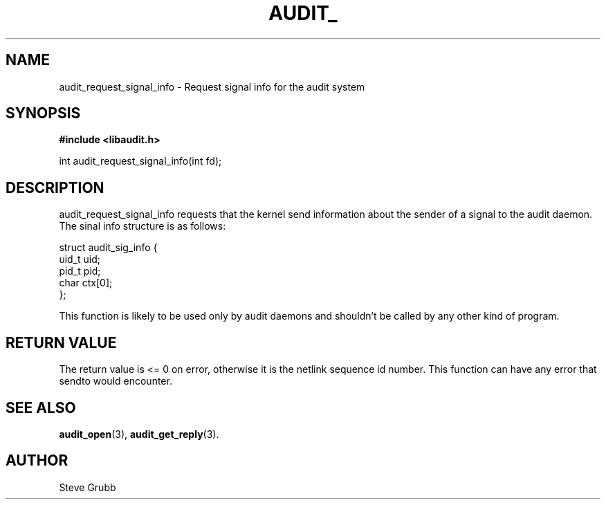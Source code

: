 .TH "AUDIT_" "3" "Feb 2007" "Red Hat" "Linux Audit API"
.SH NAME
audit_request_signal_info \- Request signal info for the audit system
.SH "SYNOPSIS"
.B #include <libaudit.h>
.sp
int audit_request_signal_info(int fd);

.SH "DESCRIPTION"

audit_request_signal_info requests that the kernel send information about the sender of a signal to the audit daemon. The sinal info structure is as follows:

.nf
struct audit_sig_info {
        uid_t           uid;
        pid_t           pid;
        char            ctx[0];
};
.fi

This function is likely to be used only by audit daemons and shouldn't be called by any other kind of program.

.SH "RETURN VALUE"

The return value is <= 0 on error, otherwise it is the netlink sequence id number. This function can have any error that sendto would encounter.

.SH "SEE ALSO"

.BR audit_open (3),
.BR audit_get_reply (3).

.SH AUTHOR
Steve Grubb
